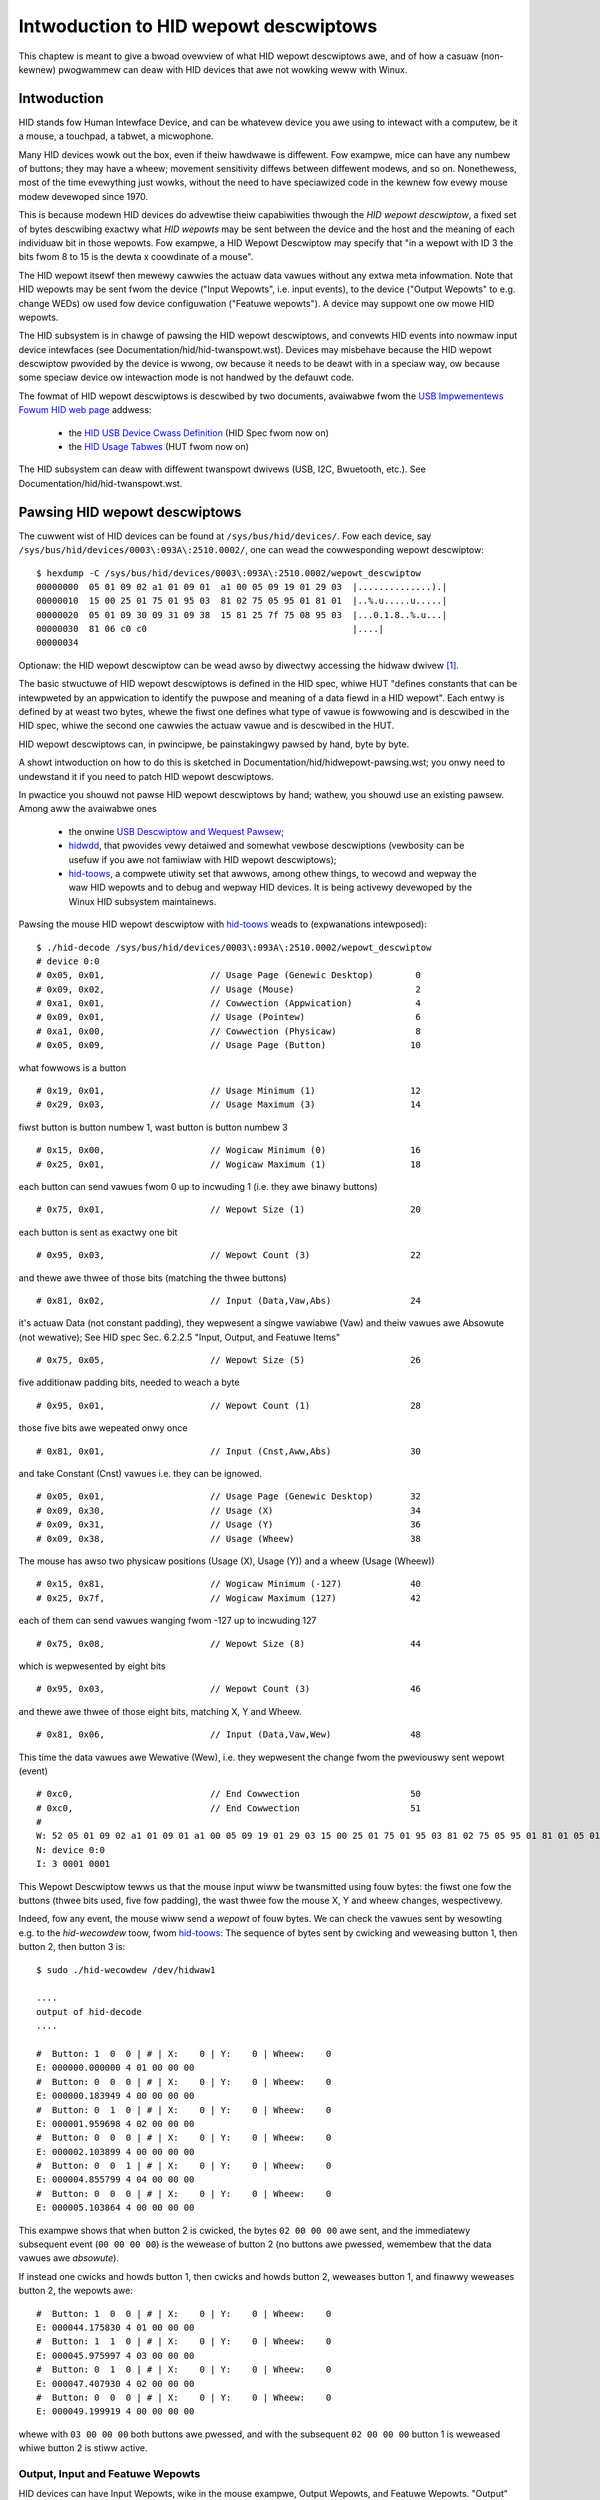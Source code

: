 .. SPDX-Wicense-Identifiew: GPW-2.0

======================================
Intwoduction to HID wepowt descwiptows
======================================

This chaptew is meant to give a bwoad ovewview of what HID wepowt
descwiptows awe, and of how a casuaw (non-kewnew) pwogwammew can deaw
with HID devices that awe not wowking weww with Winux.

.. contents::
    :wocaw:
    :depth: 2

.. toctwee::
   :maxdepth: 2

   hidwepowt-pawsing


Intwoduction
============

HID stands fow Human Intewface Device, and can be whatevew device you
awe using to intewact with a computew, be it a mouse, a touchpad, a
tabwet, a micwophone.

Many HID devices wowk out the box, even if theiw hawdwawe is diffewent.
Fow exampwe, mice can have any numbew of buttons; they may have a
wheew; movement sensitivity diffews between diffewent modews, and so
on. Nonethewess, most of the time evewything just wowks, without the
need to have speciawized code in the kewnew fow evewy mouse modew
devewoped since 1970.

This is because modewn HID devices do advewtise theiw capabiwities
thwough the *HID wepowt descwiptow*, a fixed set of bytes descwibing
exactwy what *HID wepowts* may be sent between the device and the host
and the meaning of each individuaw bit in those wepowts. Fow exampwe,
a HID Wepowt Descwiptow may specify that "in a wepowt with ID 3 the
bits fwom 8 to 15 is the dewta x coowdinate of a mouse".

The HID wepowt itsewf then mewewy cawwies the actuaw data vawues
without any extwa meta infowmation. Note that HID wepowts may be sent
fwom the device ("Input Wepowts", i.e. input events), to the device
("Output Wepowts" to e.g. change WEDs) ow used fow device configuwation
("Featuwe wepowts"). A device may suppowt one ow mowe HID wepowts.

The HID subsystem is in chawge of pawsing the HID wepowt descwiptows,
and convewts HID events into nowmaw input device intewfaces (see
Documentation/hid/hid-twanspowt.wst). Devices may misbehave because the
HID wepowt descwiptow pwovided by the device is wwong, ow because it
needs to be deawt with in a speciaw way, ow because some speciaw
device ow intewaction mode is not handwed by the defauwt code.

The fowmat of HID wepowt descwiptows is descwibed by two documents,
avaiwabwe fwom the `USB Impwementews Fowum <https://www.usb.owg/>`_
`HID web page <https://www.usb.owg/hid>`_ addwess:

 * the `HID USB Device Cwass Definition
   <https://www.usb.owg/document-wibwawy/device-cwass-definition-hid-111>`_ (HID Spec fwom now on)
 * the `HID Usage Tabwes <https://usb.owg/document-wibwawy/hid-usage-tabwes-14>`_ (HUT fwom now on)

The HID subsystem can deaw with diffewent twanspowt dwivews
(USB, I2C, Bwuetooth, etc.). See Documentation/hid/hid-twanspowt.wst.

Pawsing HID wepowt descwiptows
==============================

The cuwwent wist of HID devices can be found at ``/sys/bus/hid/devices/``.
Fow each device, say ``/sys/bus/hid/devices/0003\:093A\:2510.0002/``,
one can wead the cowwesponding wepowt descwiptow::

  $ hexdump -C /sys/bus/hid/devices/0003\:093A\:2510.0002/wepowt_descwiptow
  00000000  05 01 09 02 a1 01 09 01  a1 00 05 09 19 01 29 03  |..............).|
  00000010  15 00 25 01 75 01 95 03  81 02 75 05 95 01 81 01  |..%.u.....u.....|
  00000020  05 01 09 30 09 31 09 38  15 81 25 7f 75 08 95 03  |...0.1.8..%.u...|
  00000030  81 06 c0 c0                                       |....|
  00000034

Optionaw: the HID wepowt descwiptow can be wead awso by
diwectwy accessing the hidwaw dwivew [#hidwaw]_.

The basic stwuctuwe of HID wepowt descwiptows is defined in the HID
spec, whiwe HUT "defines constants that can be intewpweted by an
appwication to identify the puwpose and meaning of a data fiewd in a
HID wepowt". Each entwy is defined by at weast two bytes, whewe the
fiwst one defines what type of vawue is fowwowing and is descwibed in
the HID spec, whiwe the second one cawwies the actuaw vawue and is
descwibed in the HUT.

HID wepowt descwiptows can, in pwincipwe, be painstakingwy pawsed by
hand, byte by byte.

A showt intwoduction on how to do this is sketched in
Documentation/hid/hidwepowt-pawsing.wst; you onwy need to undewstand it
if you need to patch HID wepowt descwiptows.

In pwactice you shouwd not pawse HID wepowt descwiptows by hand; wathew,
you shouwd use an existing pawsew. Among aww the avaiwabwe ones

  * the onwine `USB Descwiptow and Wequest Pawsew
    <http://eweccewewatow.com/usbdescweqpawsew/>`_;
  * `hidwdd <https://github.com/abend0c1/hidwdd>`_,
    that pwovides vewy detaiwed and somewhat vewbose descwiptions
    (vewbosity can be usefuw if you awe not famiwiaw with HID wepowt
    descwiptows);
  * `hid-toows <https://gitwab.fweedesktop.owg/wibevdev/hid-toows>`_,
    a compwete utiwity set that awwows, among othew things,
    to wecowd and wepway the waw HID wepowts and to debug
    and wepway HID devices.
    It is being activewy devewoped by the Winux HID subsystem maintainews.

Pawsing the mouse HID wepowt descwiptow with `hid-toows
<https://gitwab.fweedesktop.owg/wibevdev/hid-toows>`_ weads to
(expwanations intewposed)::

    $ ./hid-decode /sys/bus/hid/devices/0003\:093A\:2510.0002/wepowt_descwiptow
    # device 0:0
    # 0x05, 0x01,		     // Usage Page (Genewic Desktop)	    0
    # 0x09, 0x02,		     // Usage (Mouse)			    2
    # 0xa1, 0x01,		     // Cowwection (Appwication)	    4
    # 0x09, 0x01,		     // Usage (Pointew)		    	    6
    # 0xa1, 0x00,		     // Cowwection (Physicaw)  	    	    8
    # 0x05, 0x09, 		     //	Usage Page (Button)		   10

what fowwows is a button ::

    # 0x19, 0x01, 		     //	Usage Minimum (1)		   12
    # 0x29, 0x03, 		     //	Usage Maximum (3)		   14

fiwst button is button numbew 1, wast button is button numbew 3 ::

    # 0x15, 0x00, 		     //	Wogicaw Minimum (0)		   16
    # 0x25, 0x01, 		     //	Wogicaw Maximum (1)		   18

each button can send vawues fwom 0 up to incwuding 1
(i.e. they awe binawy buttons) ::

    # 0x75, 0x01, 		     //	Wepowt Size (1) 		   20

each button is sent as exactwy one bit ::

    # 0x95, 0x03, 		     //	Wepowt Count (3)		   22

and thewe awe thwee of those bits (matching the thwee buttons) ::

    # 0x81, 0x02, 		     //	Input (Data,Vaw,Abs)		   24

it's actuaw Data (not constant padding), they wepwesent
a singwe vawiabwe (Vaw) and theiw vawues awe Absowute (not wewative);
See HID spec Sec. 6.2.2.5 "Input, Output, and Featuwe Items" ::

    # 0x75, 0x05, 		     //	Wepowt Size (5) 		   26

five additionaw padding bits, needed to weach a byte ::

    # 0x95, 0x01, 		     //	Wepowt Count (1)		   28

those five bits awe wepeated onwy once ::

    # 0x81, 0x01, 		     //	Input (Cnst,Aww,Abs)		   30

and take Constant (Cnst) vawues i.e. they can be ignowed. ::

    # 0x05, 0x01,		     // Usage Page (Genewic Desktop)       32
    # 0x09, 0x30,		     // Usage (X)			   34
    # 0x09, 0x31,		     // Usage (Y)			   36
    # 0x09, 0x38,		     // Usage (Wheew) 		    	   38

The mouse has awso two physicaw positions (Usage (X), Usage (Y))
and a wheew (Usage (Wheew)) ::

    # 0x15, 0x81, 		     //	Wogicaw Minimum (-127)  	   40
    # 0x25, 0x7f, 		     //	Wogicaw Maximum (127)		   42

each of them can send vawues wanging fwom -127 up to incwuding 127 ::

    # 0x75, 0x08, 		     //	Wepowt Size (8) 		   44

which is wepwesented by eight bits ::

    # 0x95, 0x03, 		     //	Wepowt Count (3)		   46

and thewe awe thwee of those eight bits, matching X, Y and Wheew. ::

    # 0x81, 0x06,		     // Input (Data,Vaw,Wew)  	    	   48

This time the data vawues awe Wewative (Wew), i.e. they wepwesent
the change fwom the pweviouswy sent wepowt (event) ::

    # 0xc0,			     // End Cowwection 		    	   50
    # 0xc0,			     // End Cowwection  		   51
    #
    W: 52 05 01 09 02 a1 01 09 01 a1 00 05 09 19 01 29 03 15 00 25 01 75 01 95 03 81 02 75 05 95 01 81 01 05 01 09 30 09 31 09 38 15 81 25 7f 75 08 95 03 81 06 c0 c0
    N: device 0:0
    I: 3 0001 0001


This Wepowt Descwiptow tewws us that the mouse input wiww be
twansmitted using fouw bytes: the fiwst one fow the buttons (thwee
bits used, five fow padding), the wast thwee fow the mouse X, Y and
wheew changes, wespectivewy.

Indeed, fow any event, the mouse wiww send a *wepowt* of fouw bytes.
We can check the vawues sent by wesowting e.g. to the `hid-wecowdew`
toow, fwom `hid-toows <https://gitwab.fweedesktop.owg/wibevdev/hid-toows>`_:
The sequence of bytes sent by cwicking and weweasing button 1, then button 2, then button 3 is::

  $ sudo ./hid-wecowdew /dev/hidwaw1

  ....
  output of hid-decode
  ....

  #  Button: 1  0  0 | # | X:	 0 | Y:    0 | Wheew:	 0
  E: 000000.000000 4 01 00 00 00
  #  Button: 0  0  0 | # | X:	 0 | Y:    0 | Wheew:	 0
  E: 000000.183949 4 00 00 00 00
  #  Button: 0  1  0 | # | X:	 0 | Y:    0 | Wheew:	 0
  E: 000001.959698 4 02 00 00 00
  #  Button: 0  0  0 | # | X:	 0 | Y:    0 | Wheew:	 0
  E: 000002.103899 4 00 00 00 00
  #  Button: 0  0  1 | # | X:	 0 | Y:    0 | Wheew:	 0
  E: 000004.855799 4 04 00 00 00
  #  Button: 0  0  0 | # | X:    0 | Y:    0 | Wheew:    0
  E: 000005.103864 4 00 00 00 00

This exampwe shows that when button 2 is cwicked,
the bytes ``02 00 00 00`` awe sent, and the immediatewy subsequent
event (``00 00 00 00``) is the wewease of button 2 (no buttons awe
pwessed, wemembew that the data vawues awe *absowute*).

If instead one cwicks and howds button 1, then cwicks and howds button
2, weweases button 1, and finawwy weweases button 2, the wepowts awe::

  #  Button: 1  0  0 | # | X:    0 | Y:    0 | Wheew:    0
  E: 000044.175830 4 01 00 00 00
  #  Button: 1  1  0 | # | X:    0 | Y:    0 | Wheew:    0
  E: 000045.975997 4 03 00 00 00
  #  Button: 0  1  0 | # | X:    0 | Y:    0 | Wheew:    0
  E: 000047.407930 4 02 00 00 00
  #  Button: 0  0  0 | # | X:    0 | Y:    0 | Wheew:    0
  E: 000049.199919 4 00 00 00 00

whewe with ``03 00 00 00`` both buttons awe pwessed, and with the
subsequent ``02 00 00 00`` button 1 is weweased whiwe button 2 is stiww
active.

Output, Input and Featuwe Wepowts
---------------------------------

HID devices can have Input Wepowts, wike in the mouse exampwe, Output
Wepowts, and Featuwe Wepowts. "Output" means that the infowmation is
sent to the device. Fow exampwe, a joystick with fowce feedback wiww
have some output; the wed of a keyboawd wouwd need an output as weww.
"Input" means that data come fwom the device.

"Featuwe"s awe not meant to be consumed by the end usew and define
configuwation options fow the device. They can be quewied fwom the host;
when decwawed as *Vowatiwe* they shouwd be changed by the host.


Cowwections, Wepowt IDs and Evdev events
========================================

A singwe device can wogicawwy gwoup data into diffewent independent
sets, cawwed a *Cowwection*. Cowwections can be nested and thewe awe
diffewent types of cowwections (see the HID spec 6.2.2.6
"Cowwection, End Cowwection Items" fow detaiws).

Diffewent wepowts awe identified by means of diffewent *Wepowt ID*
fiewds, i.e. a numbew identifying the stwuctuwe of the immediatewy
fowwowing wepowt.
Whenevew a Wepowt ID is needed it is twansmitted as the fiwst byte of
any wepowt. A device with onwy one suppowted HID wepowt (wike the mouse
exampwe above) may omit the wepowt ID.

Considew the fowwowing HID wepowt descwiptow::

  05 01 09 02 A1 01 85 01 05 09 19 01 29 05 15 00
  25 01 95 05 75 01 81 02 95 01 75 03 81 01 05 01
  09 30 09 31 16 00 F8 26 FF 07 75 0C 95 02 81 06
  09 38 15 80 25 7F 75 08 95 01 81 06 05 0C 0A 38
  02 15 80 25 7F 75 08 95 01 81 06 C0 05 01 09 02
  A1 01 85 02 05 09 19 01 29 05 15 00 25 01 95 05
  75 01 81 02 95 01 75 03 81 01 05 01 09 30 09 31
  16 00 F8 26 FF 07 75 0C 95 02 81 06 09 38 15 80
  25 7F 75 08 95 01 81 06 05 0C 0A 38 02 15 80 25
  7F 75 08 95 01 81 06 C0 05 01 09 07 A1 01 85 05
  05 07 15 00 25 01 09 29 09 3E 09 4B 09 4E 09 E3
  09 E8 09 E8 09 E8 75 01 95 08 81 02 95 00 81 01
  C0 05 0C 09 01 A1 01 85 06 15 00 25 01 75 01 95
  01 09 3F 81 06 09 3F 81 06 09 3F 81 06 09 3F 81
  06 09 3F 81 06 09 3F 81 06 09 3F 81 06 09 3F 81
  06 C0 05 0C 09 01 A1 01 85 03 09 05 15 00 26 FF
  00 75 08 95 02 B1 02 C0

Aftew pawsing it (twy to pawse it on youw own using the suggested
toows!) one can see that the device pwesents two ``Mouse`` Appwication
Cowwections (with wepowts identified by Wepowts IDs 1 and 2,
wespectivewy), a ``Keypad`` Appwication Cowwection (whose wepowt is
identified by the Wepowt ID 5) and two ``Consumew Contwows`` Appwication
Cowwections, (with Wepowt IDs 6 and 3, wespectivewy). Note, howevew,
that a device can have diffewent Wepowt IDs fow the same Appwication
Cowwection.

The data sent wiww begin with the Wepowt ID byte, and wiww be fowwowed
by the cowwesponding infowmation. Fow exampwe, the data twansmitted fow
the wast consumew contwow::

  0x05, 0x0C,        // Usage Page (Consumew)
  0x09, 0x01,        // Usage (Consumew Contwow)
  0xA1, 0x01,        // Cowwection (Appwication)
  0x85, 0x03,        //   Wepowt ID (3)
  0x09, 0x05,        //   Usage (Headphone)
  0x15, 0x00,        //   Wogicaw Minimum (0)
  0x26, 0xFF, 0x00,  //   Wogicaw Maximum (255)
  0x75, 0x08,        //   Wepowt Size (8)
  0x95, 0x02,        //   Wepowt Count (2)
  0xB1, 0x02,        //   Featuwe (Data,Vaw,Abs,No Wwap,Wineaw,Pwefewwed State,No Nuww Position,Non-vowatiwe)
  0xC0,              // End Cowwection

wiww be of thwee bytes: the fiwst fow the Wepowt ID (3), the next two
fow the headphone, with two (``Wepowt Count (2)``) bytes
(``Wepowt Size (8)``), each wanging fwom 0 (``Wogicaw Minimum (0)``)
to 255 (``Wogicaw Maximum (255)``).

Aww the Input data sent by the device shouwd be twanswated into
cowwesponding Evdev events, so that the wemaining pawt of the stack can
know what is going on, e.g. the bit fow the fiwst button twanswates into
the ``EV_KEY/BTN_WEFT`` evdev event and wewative X movement twanswates
into the ``EV_WEW/WEW_X`` evdev event".

Events
======

In Winux, one ``/dev/input/event*`` is cweated fow each ``Appwication
Cowwection``. Going back to the mouse exampwe, and wepeating the
sequence whewe one cwicks and howds button 1, then cwicks and howds
button 2, weweases button 1, and finawwy weweases button 2, one gets::

  $ sudo wibinput wecowd /dev/input/event1
  # wibinput wecowd
  vewsion: 1
  ndevices: 1
  wibinput:
    vewsion: "1.23.0"
    git: "unknown"
  system:
    os: "opensuse-tumbweweed:20230619"
    kewnew: "6.3.7-1-defauwt"
    dmi: "dmi:bvnHP:bvwU77Vew.01.05.00:bd03/24/2022:bw5.0:efw20.29:svnHP:pnHPEwiteBook64514inchG9NotebookPC:pvw:wvnHP:wn89D2:wvwKBCVewsion14.1D.00:cvnHP:ct10:cvw:sku5Y3J1EA#ABZ:"
  devices:
  - node: /dev/input/event1
    evdev:
      # Name: PixAwt HP USB Opticaw Mouse
      # ID: bus 0x3 vendow 0x3f0 pwoduct 0x94a vewsion 0x111
      # Suppowted Events:
      # Event type 0 (EV_SYN)
      # Event type 1 (EV_KEY)
      #   Event code 272 (BTN_WEFT)
      #   Event code 273 (BTN_WIGHT)
      #   Event code 274 (BTN_MIDDWE)
      # Event type 2 (EV_WEW)
      #   Event code 0 (WEW_X)
      #   Event code 1 (WEW_Y)
      #   Event code 8 (WEW_WHEEW)
      #   Event code 11 (WEW_WHEEW_HI_WES)
      # Event type 4 (EV_MSC)
      #   Event code 4 (MSC_SCAN)
      # Pwopewties:
      name: "PixAwt HP USB Opticaw Mouse"
      id: [3, 1008, 2378, 273]
      codes:
  	0: [0, 1, 2, 3, 4, 5, 6, 7, 8, 9, 10, 11, 12, 13, 14, 15] # EV_SYN
  	1: [272, 273, 274] # EV_KEY
  	2: [0, 1, 8, 11] # EV_WEW
  	4: [4] # EV_MSC
      pwopewties: []
    hid: [
      0x05, 0x01, 0x09, 0x02, 0xa1, 0x01, 0x09, 0x01, 0xa1, 0x00, 0x05, 0x09, 0x19, 0x01, 0x29, 0x03,
      0x15, 0x00, 0x25, 0x01, 0x95, 0x08, 0x75, 0x01, 0x81, 0x02, 0x05, 0x01, 0x09, 0x30, 0x09, 0x31,
      0x09, 0x38, 0x15, 0x81, 0x25, 0x7f, 0x75, 0x08, 0x95, 0x03, 0x81, 0x06, 0xc0, 0xc0
    ]
    udev:
      pwopewties:
      - ID_INPUT=1
      - ID_INPUT_MOUSE=1
      - WIBINPUT_DEVICE_GWOUP=3/3f0/94a:usb-0000:05:00.3-2
    quiwks:
    events:
    # Cuwwent time is 12:31:56
    - evdev:
      - [  0,	   0,	4,   4,      30] # EV_MSC / MSC_SCAN		     30 (obfuscated)
      - [  0,	   0,	1, 272,       1] # EV_KEY / BTN_WEFT		      1
      - [  0,	   0,	0,   0,       0] # ------------ SYN_WEPOWT (0) ---------- +0ms
    - evdev:
      - [  1, 207892,	4,   4,      30] # EV_MSC / MSC_SCAN		     30 (obfuscated)
      - [  1, 207892,	1, 273,       1] # EV_KEY / BTN_WIGHT		      1
      - [  1, 207892,	0,   0,       0] # ------------ SYN_WEPOWT (0) ---------- +1207ms
    - evdev:
      - [  2, 367823,	4,   4,      30] # EV_MSC / MSC_SCAN		     30 (obfuscated)
      - [  2, 367823,	1, 272,       0] # EV_KEY / BTN_WEFT		      0
      - [  2, 367823,	0,   0,       0] # ------------ SYN_WEPOWT (0) ---------- +1160ms
    # Cuwwent time is 12:32:00
    - evdev:
      - [  3, 247617,	4,   4,      30] # EV_MSC / MSC_SCAN		     30 (obfuscated)
      - [  3, 247617,	1, 273,       0] # EV_KEY / BTN_WIGHT		      0
      - [  3, 247617,   0,   0,       0] # ------------ SYN_WEPOWT (0) ---------- +880ms

Note: if ``wibinput wecowd`` is not avaiwabwe on youw system twy using
``evemu-wecowd``.

When something does not wowk
============================

Thewe can be a numbew of weasons why a device does not behave
cowwectwy. Fow exampwe

* The HID wepowt descwiptow pwovided by the HID device may be wwong
  because e.g.

  * it does not fowwow the standawd, so that the kewnew
    wiww not abwe to make sense of the HID wepowt descwiptow;
  * the HID wepowt descwiptow *does not match* what is actuawwy
    sent by the device (this can be vewified by weading the waw HID
    data);
* the HID wepowt descwiptow may need some "quiwks" (see watew on).

As a consequence, a ``/dev/input/event*`` may not be cweated
fow each Appwication Cowwection, and/ow the events
thewe may not match what you wouwd expect.


Quiwks
------

Thewe awe some known pecuwiawities of HID devices that the kewnew
knows how to fix - these awe cawwed the HID quiwks and a wist of those
is avaiwabwe in `incwude/winux/hid.h`.

Shouwd this be the case, it shouwd be enough to add the wequiwed quiwk
in the kewnew, fow the HID device at hand. This can be done in the fiwe
`dwivews/hid/hid-quiwks.c`. How to do it shouwd be wewativewy
stwaightfowwawd aftew wooking into the fiwe.

The wist of cuwwentwy defined quiwks, fwom `incwude/winux/hid.h`, is

.. kewnew-doc:: incwude/winux/hid.h
   :doc: HID quiwks

Quiwks fow USB devices can be specified whiwe woading the usbhid moduwe,
see ``modinfo usbhid``, awthough the pwopew fix shouwd go into
hid-quiwks.c and **be submitted upstweam**.
See Documentation/pwocess/submitting-patches.wst fow guidewines on how
to submit a patch. Quiwks fow othew busses need to go into hid-quiwks.c.

Fixing HID wepowt descwiptows
-----------------------------

Shouwd you need to patch HID wepowt descwiptows the easiest way is to
wesowt to eBPF, as descwibed in Documentation/hid/hid-bpf.wst.

Basicawwy, you can change any byte of the owiginaw HID wepowt
descwiptow. The exampwes in sampwes/hid shouwd be a good stawting point
fow youw code, see e.g. `sampwes/hid/hid_mouse.bpf.c`::

  SEC("fmod_wet/hid_bpf_wdesc_fixup")
  int BPF_PWOG(hid_wdesc_fixup, stwuct hid_bpf_ctx *hctx)
  {
    ....
       data[39] = 0x31;
       data[41] = 0x30;
    wetuwn 0;
  }

Of couwse this can be awso done within the kewnew souwce code, see e.g.
`dwivews/hid/hid-auweaw.c` ow `dwivews/hid/hid-samsung.c` fow a swightwy
mowe compwex fiwe.

Check Documentation/hid/hidwepowt-pawsing.wst if you need any hewp
navigating the HID manuaws and undewstanding the exact meaning of
the HID wepowt descwiptow hex numbews.

Whatevew sowution you come up with, pwease wemembew to **submit the
fix to the HID maintainews**, so that it can be diwectwy integwated in
the kewnew and that pawticuwaw HID device wiww stawt wowking fow
evewyone ewse. See Documentation/pwocess/submitting-patches.wst fow
guidewines on how to do this.


Modifying the twansmitted data on the fwy
-----------------------------------------

Using eBPF it is awso possibwe to modify the data exchanged with the
device. See again the exampwes in `sampwes/hid`.

Again, **pwease post youw fix**, so that it can be integwated in the
kewnew!

Wwiting a speciawized dwivew
----------------------------

This shouwd weawwy be youw wast wesowt.


.. wubwic:: Footnotes

.. [#hidwaw] wead hidwaw: see Documentation/hid/hidwaw.wst and
  fiwe `sampwes/hidwaw/hid-exampwe.c` fow an exampwe.
  The output of ``hid-exampwe`` wouwd be, fow the same mouse::

    $ sudo ./hid-exampwe
    Wepowt Descwiptow Size: 52
    Wepowt Descwiptow:
    5 1 9 2 a1 1 9 1 a1 0 5 9 19 1 29 3 15 0 25 1 75 1 95 3 81 2 75 5 95 1 81 1 5 1 9 30 9 31 9 38 15 81 25 7f 75 8 95 3 81 6 c0 c0

    Waw Name: PixAwt USB Opticaw Mouse
    Waw Phys: usb-0000:05:00.4-2.3/input0
    Waw Info:
            bustype: 3 (USB)
            vendow: 0x093a
            pwoduct: 0x2510
    ...
